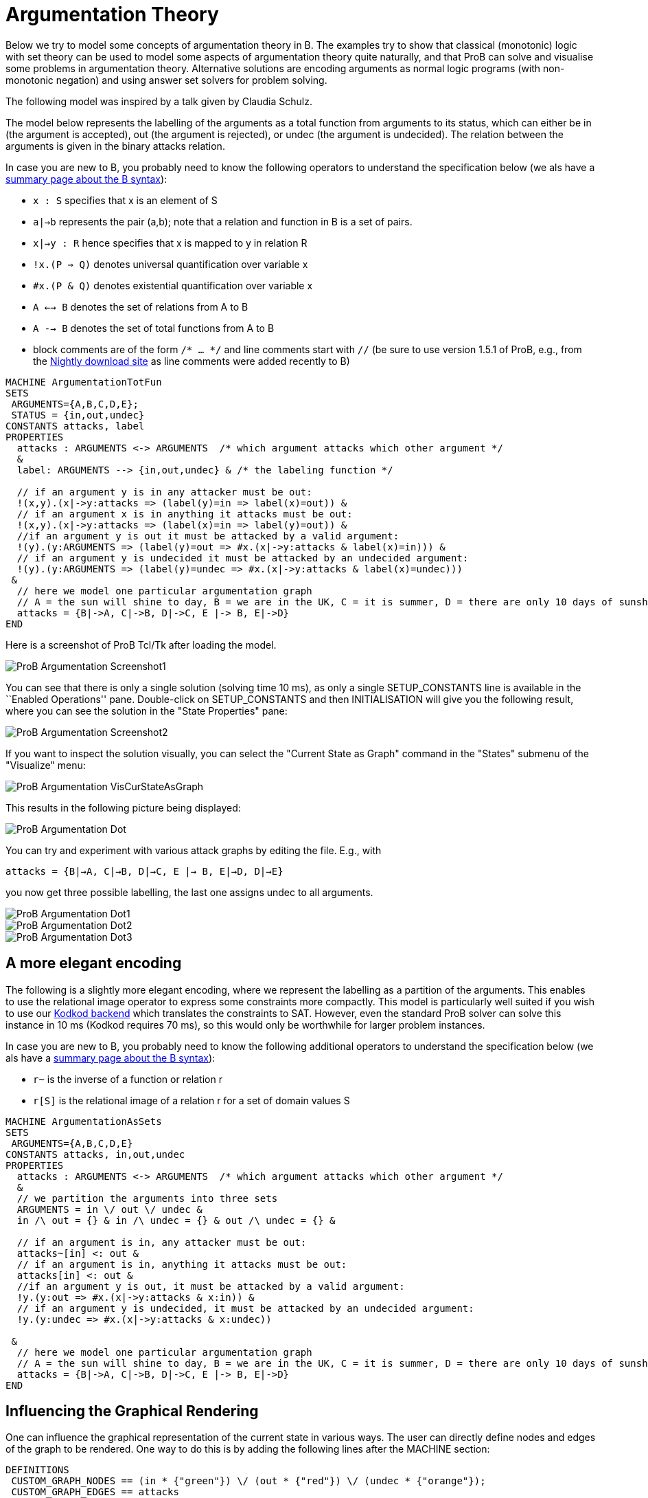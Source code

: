 

[[argumentation-theory]]
= Argumentation Theory

Below we try to model some concepts of argumentation theory in B. The
examples try to show that classical (monotonic) logic with set theory
can be used to model some aspects of argumentation theory quite
naturally, and that ProB can solve and visualise some problems in
argumentation theory. Alternative solutions are encoding arguments as
normal logic programs (with non-monotonic negation) and using answer set
solvers for problem solving.

The following model was inspired by a talk given by Claudia Schulz.

The model below represents the labelling of the arguments as a total
function from arguments to its status, which can either be in (the
argument is accepted), out (the argument is rejected), or undec (the
argument is undecided). The relation between the arguments is given in
the binary attacks relation.

In case you are new to B, you probably need to know the following
operators to understand the specification below (we als have a
<<summary-of-b-syntax,summary page about the B syntax>>):

* `x : S` specifies that x is an element of S
* `a|->b` represents the pair (a,b); note that a relation and function
in B is a set of pairs.
* `x|->y : R` hence specifies that x is mapped to y in relation R
* `!x.(P => Q)` denotes universal quantification over variable x
* `#x.(P & Q)` denotes existential quantification over variable x
* `A <--> B` denotes the set of relations from A to B
* `A --> B` denotes the set of total functions from A to B
* block comments are of the form `/* ... */` and line comments start
with `//` (be sure to use version 1.5.1 of ProB, e.g., from the
<<download,Nightly download site>> as line comments
were added recently to B)

....
MACHINE ArgumentationTotFun
SETS
 ARGUMENTS={A,B,C,D,E};
 STATUS = {in,out,undec}
CONSTANTS attacks, label
PROPERTIES
  attacks : ARGUMENTS <-> ARGUMENTS  /* which argument attacks which other argument */
  &
  label: ARGUMENTS --> {in,out,undec} & /* the labeling function */

  // if an argument y is in any attacker must be out:
  !(x,y).(x|->y:attacks => (label(y)=in => label(x)=out)) &
  // if an argument x is in anything it attacks must be out:
  !(x,y).(x|->y:attacks => (label(x)=in => label(y)=out)) &
  //if an argument y is out it must be attacked by a valid argument:
  !(y).(y:ARGUMENTS => (label(y)=out => #x.(x|->y:attacks & label(x)=in))) &
  // if an argument y is undecided it must be attacked by an undecided argument:
  !(y).(y:ARGUMENTS => (label(y)=undec => #x.(x|->y:attacks & label(x)=undec)))
 &
  // here we model one particular argumentation graph
  // A = the sun will shine to day, B = we are in the UK, C = it is summer, D = there are only 10 days of sunshine per year, E = the BBC has forecast sun
  attacks = {B|->A, C|->B, D|->C, E |-> B, E|->D}
END
....

Here is a screenshot of ProB Tcl/Tk after loading the model.

image::ProB_Argumentation_Screenshot1.png[]

You can see that there is only a single solution (solving time 10 ms),
as only a single SETUP_CONSTANTS line is available in the ``Enabled
Operations'' pane. Double-click on SETUP_CONSTANTS and then
INITIALISATION will give you the following result, where you can see the
solution in the "State Properties" pane:

image::ProB_Argumentation_Screenshot2.png[]

If you want to inspect the solution visually, you can select the
"Current State as Graph" command in the "States" submenu of the
"Visualize" menu:

image::ProB_Argumentation_VisCurStateAsGraph.png[]

This results in the following picture being displayed:

image::ProB_Argumentation_Dot.png[]

You can try and experiment with various attack graphs by editing the
file. E.g., with

`attacks = {B|->A, C|->B, D|->C, E |-> B, E|->D, D|->E}`

you now get three possible labelling, the last one assigns undec to all
arguments.

image::ProB_Argumentation_Dot1.png[]

image::ProB_Argumentation_Dot2.png[]

image::ProB_Argumentation_Dot3.png[]

[[a-more-elegant-encoding]]
== A more elegant encoding

The following is a slightly more elegant encoding, where we represent
the labelling as a partition of the arguments. This enables to use the
relational image operator to express some constraints more compactly.
This model is particularly well suited if you wish to use our
<<using-prob-with-kodkod,Kodkod backend>> which translates the
constraints to SAT. However, even the standard ProB solver can solve
this instance in 10 ms (Kodkod requires 70 ms), so this would only be
worthwhile for larger problem instances.

In case you are new to B, you probably need to know the following
additional operators to understand the specification below (we als have
a <<summary-of-b-syntax,summary page about the B syntax>>):

* `r~` is the inverse of a function or relation r
* `r[S]` is the relational image of a relation r for a set of domain
values S

....
MACHINE ArgumentationAsSets
SETS
 ARGUMENTS={A,B,C,D,E}
CONSTANTS attacks, in,out,undec
PROPERTIES
  attacks : ARGUMENTS <-> ARGUMENTS  /* which argument attacks which other argument */
  &
  // we partition the arguments into three sets
  ARGUMENTS = in \/ out \/ undec &
  in /\ out = {} & in /\ undec = {} & out /\ undec = {} &

  // if an argument is in, any attacker must be out:
  attacks~[in] <: out &
  // if an argument is in, anything it attacks must be out:
  attacks[in] <: out &
  //if an argument y is out, it must be attacked by a valid argument:
  !y.(y:out => #x.(x|->y:attacks & x:in)) &
  // if an argument y is undecided, it must be attacked by an undecided argument:
  !y.(y:undec => #x.(x|->y:attacks & x:undec))

 &
  // here we model one particular argumentation graph
  // A = the sun will shine to day, B = we are in the UK, C = it is summer, D = there are only 10 days of sunshine per year, E = the BBC has forecast sun
  attacks = {B|->A, C|->B, D|->C, E |-> B, E|->D}
END
....

[[influencing-the-graphical-rendering]]
== Influencing the Graphical Rendering

One can influence the graphical representation of the current state in
various ways. The user can directly define nodes and edges of the graph
to be rendered. One way to do this is by adding the following lines
after the MACHINE section:

....
DEFINITIONS
 CUSTOM_GRAPH_NODES == (in * {"green"}) \/ (out * {"red"}) \/ (undec * {"orange"});
 CUSTOM_GRAPH_EDGES == attacks
....

These lines do not influence the meaning of the model; they are just
used by ProB. Indeed, one can then use the ``Current State as Custom
Graph'' command in the "States" submenu of the "Visualise" menu to
obtain the following rendering of the very first example above:

image::ProB_Argumentation_CustomDot.png[]

[[an-event-b-version-of-the-model]]
== An Event-B Version of the Model

Instead of using ProB Tcl/Tk you can also encode this model in Rodin,
the Eclipse-based platform for Event-B.

Here we have split the model into two contexts. The first one encodes
the general rules for labelling (we use Camille syntax):

....
context ArgumentsAsSets
sets ARGUMENTS
constants attacks in out undec
axioms
  @axm1 attacks ∈ ARGUMENTS ↔ ARGUMENTS // which argument attacks which other argument
  @axm2 partition(ARGUMENTS,in,out,undec)  // we partition the arguments into three sets
  @axm3 attacks∼[in] ⊆ out // if an argument is in, any attacker must be out
  @axm4 attacks[in] ⊆ out // if an argument is in, anything it attacks must be out
  @axm5 ∀y·(y∈out ⇒ ∃x·(x↦y∈attacks ∧ x∈in)) //if an argument y is out, it must be attacked by a valid argument
  @axm6 ∀y·(y∈undec ⇒ ∃x·(x↦y∈attacks ∧ x∈undec)) // if an argument y is undecided, it must be attacked by an undecided argument
end
....

A second context then extends the above one, and encodes our particular
problem instance:

....
context Arguments_Example extends ArgumentsAsSets
constants A B C D E
axioms
  @part partition(ARGUMENTS,{A},{B},{C},{D},{E})
  @example attacks = {B↦A, C↦B, D↦C, E ↦ B, E↦D}
  /* A = the sun will shine to day, B = we are in the UK
     C = it is summer, D = there are only 10 days of sunshine per year, E = the BBC has forecast sun */
end
....

If you load this model with link:/Tutorial_Rodin_First_Step[ProB for
Rodin], you can see the solution in the State view:

image::ProBRodinArgumentationState.png[]

